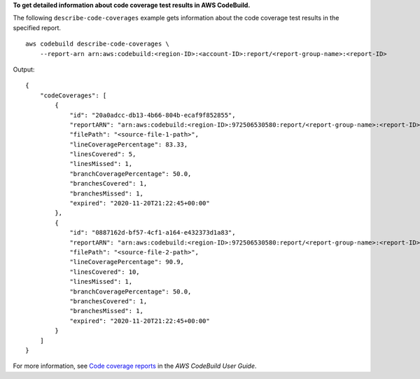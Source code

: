 **To get detailed information about code coverage test results in AWS CodeBuild.**

The following ``describe-code-coverages`` example gets information about the code coverage test results in the specified report. ::

    aws codebuild describe-code-coverages \
        --report-arn arn:aws:codebuild:<region-ID>:<account-ID>:report/<report-group-name>:<report-ID>

Output::

    {
        "codeCoverages": [
            {
                "id": "20a0adcc-db13-4b66-804b-ecaf9f852855",
                "reportARN": "arn:aws:codebuild:<region-ID>:972506530580:report/<report-group-name>:<report-ID>",
                "filePath": "<source-file-1-path>",
                "lineCoveragePercentage": 83.33,
                "linesCovered": 5,
                "linesMissed": 1,
                "branchCoveragePercentage": 50.0,
                "branchesCovered": 1,
                "branchesMissed": 1,
                "expired": "2020-11-20T21:22:45+00:00"
            },
            {
                "id": "0887162d-bf57-4cf1-a164-e432373d1a83",
                "reportARN": "arn:aws:codebuild:<region-ID>:972506530580:report/<report-group-name>:<report-ID>",
                "filePath": "<source-file-2-path>",
                "lineCoveragePercentage": 90.9,
                "linesCovered": 10,
                "linesMissed": 1,
                "branchCoveragePercentage": 50.0,
                "branchesCovered": 1,
                "branchesMissed": 1,
                "expired": "2020-11-20T21:22:45+00:00"
            }
        ]
    }

For more information, see `Code coverage reports <https://docs.aws.amazon.com/codebuild/latest/userguide/code-coverage-report.html>`__ in the *AWS CodeBuild User Guide*.